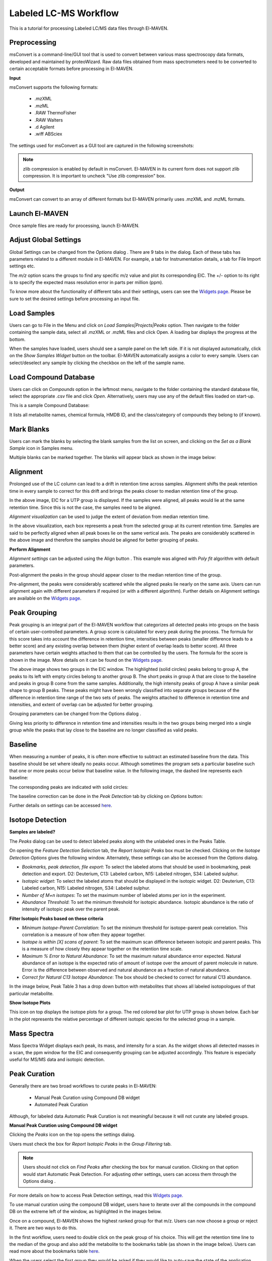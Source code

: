 Labeled LC-MS Workflow
======================

.. All widget icons are referenced here

.. |options| image:: /image/Widget_1.png
.. |mark sample as blank| image:: /image/Widget_10.png
.. |show isotope plot| image:: /image/Widget_23.png
.. |show alignment visualisation| image:: /image/Widget_26.png
.. |align| image:: /image/Widget_25.png
.. |mass spectra widget| image:: /image/Widget_38.png
.. |peaks| image:: /image/Widget_29.png
.. |export to csv| image:: /image/Widget_36.png
.. |generate pdf| image:: /image/Widget_35.png
.. |export to json| image:: /image/Widget_37.png

.. |LLCMS01| image:: /image/LLCMS_1.png
.. |LLCMS02| image:: /image/LLCMS_2.png
.. |LLCMS03| image:: /image/LLCMS_3.png
.. |LLCMS04| image:: /image/LLCMS_4.png
.. |LLCMS05| image:: /image/LLCMS_5.png
.. |LLCMS06| image:: /image/LLCMS_6.png
.. |LLCMS07| image:: /image/LLCMS_7.png
.. |LLCMS08| image:: /image/LLCMS_8.png
.. |LLCMS09| image:: /image/LLCMS_9.png 
.. |LLCMS10| image:: /image/LLCMS_10.png
.. |LLCMS11| image:: /image/LLCMS_11.png
.. |LLCMS12| image:: /image/LLCMS_12.png
.. |LLCMS13| image:: /image/LLCMS_13.png
.. |LLCMS14| image:: /image/LLCMS_14.png
.. |LLCMS15| image:: /image/LLCMS_15.png
.. |LLCMS16| image:: /image/LLCMS_16.png
.. |LLCMS17| image:: /image/LLCMS_17.png
.. |LLCMS18| image:: /image/LLCMS_18.png
.. |LLCMS19| image:: /image/LLCMS_19.png
.. |LLCMS20| image:: /image/LLCMS_20.png 
.. |LLCMS21| image:: /image/LLCMS_21.png
.. |LLCMS22| image:: /image/LLCMS_22.png
.. |LLCMS23| image:: /image/LLCMS_23.png
.. |LLCMS24| image:: /image/LLCMS_24.png
.. |LLCMS25| image:: /image/LLCMS_25.png
.. |LLCMS26| image:: /image/LLCMS_26.png
.. |LLCMS27| image:: /image/LLCMS_27.png
.. |LLCMS28| image:: /image/LLCMS_28.png
.. |LLCMS29| image:: /image/LLCMS_29.png
.. |LLCMS30| image:: /image/LLCMS_30.png
.. |LLCMS31| image:: /image/LLCMS_31.png 
.. |LLCMS32| image:: /image/LLCMS_32.png
.. |LLCMS33| image:: /image/LLCMS_33.png
.. |LLCMS34| image:: /image/LLCMS_34.png
.. |LLCMS35| image:: /image/LLCMS_35.png
.. |LLCMS36| image:: /image/LLCMS_36.png
.. |LLCMS37| image:: /image/LLCMS_37.png
.. |LLCMS38| image:: /image/LLCMS_38.png
.. |LLCMS39| image:: /image/LLCMS_39.png
.. |LLCMS40| image:: /image/LLCMS_40.png
.. |LLCMS41| image:: /image/LLCMS_41.png
.. |LLCMS42| image:: /image/LLCMS_42.png 
.. |LLCMS43| image:: /image/LLCMS_43.png
.. |LLCMS44| image:: /image/LLCMS_44.png
.. |LLCMS45| image:: /image/LLCMS_45.png
.. |LLCMS46| image:: /image/LLCMS_46.png
.. |LLCMS47| image:: /image/LLCMS_47.png
.. |LLCMS48| image:: /image/LLCMS_48.png
.. |LLCMS49| image:: /image/LLCMS_49.png
.. |LLCMS50| image:: /image/LLCMS_50.png
.. |LLCMS51| image:: /image/LLCMS_51.png
.. |LLCMS52| image:: /image/LLCMS_52.png
.. |LLCMS53| image:: /image/LLCMS_53.png 
.. |LLCMS54| image:: /image/LLCMS_54.png
.. |LLCMS55| image:: /image/LLCMS_55.png

.. **Contents**

    * Preprocessing
    * Launch El-MAVEN
    * Adjust Global Settings
    * Load Samples
    * Load Compound Database
    * Mark Blanks
    * Alignment
    * Peak Grouping
    * Baseline
    * Mass Spectra
    * Peak Curation
    * Guidelines for Peak Picking
    * Export options

This is a tutorial for processing Labeled LC/MS data files through El-MAVEN.

Preprocessing
-------------

msConvert is a command-line/GUI tool that is used to convert between various mass spectroscopy data formats, developed and maintained by proteoWizard. Raw data files obtained from mass spectrometers need to be converted to certain acceptable formats before processing in El-MAVEN.

**Input**

msConvert supports the following formats:

   * .mzXML
   * .mzML
   * .RAW ThermoFisher
   * .RAW Walters
   * .d Agilent
   * .wiff ABSciex

The settings used for msConvert as a GUI tool are captured in the following screenshots: 

|LLCMS01|

.. note::
 zlib compression is enabled by default in msConvert. El-MAVEN in its current form does not support zlib compression. It is important to uncheck "Use zlib compression" box.

**Output**

msConvert can convert to an array of different formats but El-MAVEN primarily uses .mzXML and .mzML formats.

Launch El-MAVEN
---------------

Once sample files are ready for processing, launch El-MAVEN. 

|LLCMS02|

Adjust Global Settings
----------------------

Global Settings can be changed from the *Options* dialog |options|. There are 9 tabs in the dialog. Each of these tabs has parameters related to a different module in El-MAVEN. For example, a tab for Instrumentation details, a tab for File Import settings etc.

|LLCMS03|

The *m/z* option scans the groups to find any specific m/z value and plot its corresponding EIC. The +/- option to its right is to specify the expected mass resolution error in parts per million (ppm).

|LLCMS04|

To know more about the functionality of different tabs and their settings, users can see the `Widgets page <https://elmaven.readthedocs.io/en/develop/IntroductiontoElMAVENUI.html#global-settings>`_. Please be sure to set the desired settings before processing an input file.

Load Samples
------------

Users can go to File in the Menu and click on *Load Samples|Projects|Peaks* option. Then navigate to the folder containing the sample data, select all .mzXML or .mzML files and click Open. A loading bar displays the progress at the bottom. 

|LLCMS05|

When the samples have loaded, users should see a sample panel on the left side. If it is not displayed automatically, click on the *Show Samples Widget* button on the toolbar. El-MAVEN automatically assigns a color to every sample. Users can select/deselect any sample by clicking the checkbox on the left of the sample name. 

|LLCMS06|

Load Compound Database
----------------------

Users can click on *Compounds* option in the leftmost menu, navigate to the folder containing the standard database file, select the appropriate .csv file and click *Open*. Alternatively, users may use any of the default files loaded on start-up.

|LLCMS07|

This is a sample Compound Database: 

|LLCMS08|

It lists all metabolite names, chemical formula, HMDB ID, and the class/category of compounds they belong to (if known).

Mark Blanks
-----------

Users can mark the blanks by selecting the blank samples from the list on screen, and clicking on the *Set as a Blank Sample* icon |mark sample as blank| in Samples menu.

|LLCMS09|

Multiple blanks can be marked together. The blanks will appear black as shown in the image below: 

|LLCMS10|

Alignment
---------

Prolonged use of the LC column can lead to a drift in retention time across samples. Alignment shifts the peak retention time in every sample to correct for this drift and brings the peaks closer to median retention time of the group.

|LLCMS11|

In the above image, EIC for a UTP group is displayed. If the samples were aligned, all peaks would lie at the same retention time. Since this is not the case, the samples need to be aligned.

*Alignment visualization* |show alignment visualisation| can be used to judge the extent of deviation from median retention time. 

|LLCMS12|

In the above visualization, each box represents a peak from the selected group at its current retention time. Samples are said to be perfectly aligned when all peak boxes lie on the same vertical axis. The peaks are considerably scattered in the above image and therefore the samples should be aligned for better grouping of peaks.

**Perform Alignment**

*Alignment settings* can be adjusted using the Align button |align|. This example was aligned with *Poly fit* algorithm with default parameters. 

|LLCMS13|

Post-alignment the peaks in the group should appear closer to the median retention time of the group.

|LLCMS14|

|LLCMS15|

Pre-alignment, the peaks were considerably scattered while the aligned peaks lie nearly on the same axis. Users can run alignment again with different parameters if required (or with a different algorithm). Further details on Alignment settings are available on the `Widgets page <https://elmaven.readthedocs.io/en/develop/IntroductiontoElMAVENUI.html#alignment>`_.

Peak Grouping
-------------

Peak grouping is an integral part of the El-MAVEN workflow that categorizes all detected peaks into groups on the basis of certain user-controlled parameters. A group score is calculated for every peak during the process. The formula for this score takes into account the difference in retention time, intensities between peaks (smaller difference leads to a better score) and any existing overlap between them (higher extent of overlap leads to better score). All three parameters have certain weights attached to them that can be controlled by the users. The formula for the score is shown in the image. More details on it can be found on the `Widgets page <https://elmaven.readthedocs.io/en/develop/IntroductiontoElMAVENUI.html#global-settings>`_.

|LLCMS16|

|LLCMS17|

The above image shows two groups in the EIC window. The highlighted (solid circles) peaks belong to group A, the peaks to its left with empty circles belong to another group B. The short peaks in group A that are close to the baseline and peaks in group B come from the same samples. Additionally, the high intensity peaks of group A have a similar peak shape to group B peaks. These peaks might have been wrongly classified into separate groups because of the difference in retention time range of the two sets of peaks. The weights attached to difference in retention time and intensities, and extent of overlap can be adjusted for better grouping.

Grouping parameters can be changed from the Options dialog |options|.

|LLCMS18|

|LLCMS19|

Giving less priority to difference in retention time and intensities results in the two groups being merged into a single  group while the peaks that lay close to the baseline are no longer classified as valid peaks.

.. Screenshots 17 and 19 regarding the grouping of sarcosine are from the old documentation. Peak grouping was not replicated successfully hence the screenshots were re-used.

Baseline
--------

When measuring a number of peaks, it is often more effective to subtract an estimated baseline from the data. This baseline should be set where ideally no peaks occur. Although sometimes the program sets a particular baseline such that one or more peaks occur below that baseline value. In the following image, the dashed line represents each baseline:

|LLCMS20|

The corresponding peaks are indicated with solid circles: 

|LLCMS21|

The baseline correction can be done in the *Peak Detection* tab by clicking on *Options* button: 

|LLCMS22|

Further details on settings can be accessed `here <https://elmaven.readthedocs.io/en/develop/IntroductiontoElMAVENUI.html#peak-detection>`_.

Isotope Detection
-----------------

**Samples are labeled?**

The *Peaks* dialog |peaks| can be used to detect labeled peaks along with the unlabeled ones in the Peaks Table. 

|LLCMS23|

On opening the *Feature Detection Selection* tab, the *Report Isotopic Peaks* box must be checked. Clicking on the *Isotope Detection Options* gives the following window. Alternately, these settings can also be accessed from the *Options* dialog. 

|LLCMS24|

* *Bookmarks, peak detection, file export*: To select the labeled atoms that should be used in bookmarking, peak detection and export. D2: Deuterium, C13: Labeled carbon, N15: Labeled nitrogen, S34: Labeled sulphur.

* *Isotopic widget*: To select the labeled atoms that should be displayed in the isotopic widget. D2: Deuterium, C13: Labeled carbon, N15: Labeled nitrogen, S34: Labeled sulphur.

* *Number of M+n isotopes*: To set the maximum number of labeled atoms per ion in the experiment.

* *Abundance Threshold*: To set the minimum threshold for isotopic abundance. Isotopic abundance is the ratio of intensity of isotopic peak over the parent peak.

**Filter Isotopic Peaks based on these criteria**

* *Minimum Isotope-Parent Correlation*: To set the minimum threshold for isotope-parent peak correlation. This correlation is a measure of how often they appear together.

* *Isotope is within [X] scans of parent*: To set the maximum scan difference between isotopic and parent peaks. This is a measure of how closely they appear together on the retention time scale.

* *Maximum % Error to Natural Abundance*: To set the maximum natural abundance error expected. Natural abundance of an isotope is the expected ratio of amount of isotope over the amount of parent molecule in nature. Error is the difference between observed and natural abundance as a fraction of natural abundance.

* *Correct for Natural C13 Isotope Abundance*: The box should be checked to correct for natural C13 abundance.

In the image below, Peak Table 3 has a drop down button with metabolites that shows all labeled isotopologues of that particular metabolite.

|LLCMS25|

|LLCMS26|

|LLCMS27| 

**Show Isotope Plots**

This icon |show isotope plot| on top displays the isotope plots for a group. The red colored bar plot for UTP group is shown below. Each bar in the plot represents the relative percentage of different isotopic species for the selected group in a sample.

|LLCMS28| 

Mass Spectra
------------

Mass Spectra Widget |mass spectra widget| displays each peak, its mass, and intensity for a scan. As the widget shows all detected masses in a scan, the ppm window for the EIC and consequently grouping can be adjusted accordingly. This feature is especially useful for MS/MS data and isotopic detection. 

|LLCMS29|

Peak Curation
-------------

Generally there are two broad workflows to curate peaks in El-MAVEN:

   * Manual Peak Curation using Compound DB widget

   * Automated Peak Curation

Although, for labeled data Automatic Peak Curation is not meaningful because it will not curate any labeled groups.

**Manual Peak Curation using Compound DB widget**

Clicking the *Peaks* icon |peaks| on the top opens the settings dialog.

|LLCMS30|

Users must check the box for *Report Isotopic Peaks* in the *Group Filtering* tab.

.. note::
 Users should not click on *Find Peaks* after checking the box for manual curation. Clicking on that option would start Automatic Peak Detection. For adjusting other settings, users can access them through the Options |options| dialog .

For more details on how to access Peak Detection settings, read this `Widgets page <https://github.com/ElucidataInc/ElMaven/wiki/Introduction-to-ElMaven-UI#peak-detection>`_.

To use manual curation using the compound DB widget, users have to iterate over all the compounds in the compound DB on the extreme left of the window, as highlighted in the images below. 

|LLCMS31|

|LLCMS32|

Once on a compound, El-MAVEN shows the highest ranked group for that m/z. Users can now choose a group or reject it. There are two ways to do this.

In the first workflow, users need to double click on the peak group of his choice. This will get the retention time line to the median of the group and also add the metabolite to the bookmarks table (as shown in the image below). Users can read more about the bookmarks table `here <https://github.com/ElucidataInc/ElMaven/wiki/Introduction-to-ElMaven-UI#5-eic-window>`_.

|LLCMS33|

|LLCMS34|

When the users select the first group they would be asked if they would like to auto-save the state of the application. This feature allows the users to go back to their curated peaks if they so wishes in future. 

|LLCMS35|

Users can then use dropdown arrow on bookmarked group to mark all its isotopologues as good or bad. 

|LLCMS36|

After marking all the groups for a compound, users can scroll down to the next compound and decide on the basis of shown EIC if the group should be marked for curation. 

|LLCMS37|

Double clicking on any peak (solid coloured circle) moves the retention time line along the group. And the group moves to the bookmark table. 

|LLCMS38|

Qualifying peaks as good or bad is explained in the next section.

Guidelines for Peak Picking
---------------------------

* A peak’s width and shape are two very crucial things to look at while classifying a peak as good or bad. The peak’s shape should have a Gaussian distribution and width should not be spread across a wide range of retention time. 

|LLCMS39|

* Peak Intensities for a group are plotted as bar plots for all the samples. These bar plots have heights relative to the other samples.Thus, for a good peak the intensities should be high. 

|LLCMS40|

* Intensity Barplot heights should be higher for all the samples than Blank samples, as shown above. We use intensities of Blank samples to set our group baseline. Blank intensities are used to calibrate intensity values across zero concentration.

* A good peak should have standards with varying intensity in a particular fashion (increasing or decreasing).

* Quality Control (QC) samples give us information about the quality of the data, i.e., it assesses reproducibility and software performance. Samples whose intensities and concentrations are already known are used as QCs to determine if the instrument are working as expected. Values (and scales) can be calibrated using QCs.

* If peak groups of a particular metabolite are separated apart (not aligned well) then we should use stringent alignment parameters to overcome this problem.

* For a particular metabolite, let’s say if it has n number of groups, then the group which is much closer to the above guidelines should be selected as good peak. Multiple groups can also be selected in case of ambiguity (if retention time information is not provided).

**A good peak would look similar to the following peaks:**

|LLCMS41|

|LLCMS42|

|LLCMS43|

   * Gaussian shape
   * Perfect grouping, narrow retention time
   * Good sample intensities
   * Low blank intensities
   * QCs look good
   * An observable trend in intensity bars of standards, as well as samples.

**Some examples of bad peaks are given below:**

   * The peaks have a good Gaussian shape. But the blank intensity bars are high. All the sample intensity bars are shorter or roughly equal to the blank intensities, implying the peaks are most likely noise.

|LLCMS44|

   * The intensity levels are low relatively. The peaks are spread over a long range of retention time. They have poor shape, poor grouping and lie close to noise. If the signal to noise ratio was improved, this peak would probably not be detected. 

|LLCMS45|

   * In the following image, many sample intensities are missing from the intensities bar plots. Peaks do not have a Gaussian shape, nor good grouping. These peaks are probably noise which have been wrongly annotated. 

|LLCMS46|

   * This is a noisy group. There are no discrete peaks visible in the image. The X-axis is crowded with noise. The peak shape is sharp, triangular, or line-like; not Gaussian. The intensity levels are high, but so are noise levels. 

|LLCMS47|

 More examples of noisy peaks:

|LLCMS48|

|LLCMS49|

   * The peaks don’t have a Gaussian shape, and are also noisy. The intensity values are very low. 

   * For low intensity groups like this, the peak characteristics can be determined by zooming in. 

|LLCMS50|

 The mouse can be used to select the area of the peak as shown below 

|LLCMS51|

 On zooming, it will be easy to make a decision on peak quality 

|LLCMS52|


.. note::

 Users can mark any ambiguous peaks as good, and can review all such peaks later in the process.

Export
------

There are multiple export options available for storing marked peak data. Users can either generate a PDF report to save the EIC for every metabolite, export data for a particular group in .csv format, or export the EICs to a Json file as shown below. 

|LLCMS53|

Users can select *All, Good, Bad or Selected* peaks to export. 

|LLCMS54|

The *Export Groups to CSV* option |export to csv| lets the users save the 'good'/'bad' labels along with the peak table. Users also have the option to filter out rows that have a certain label while exporting the table.

*Generate PDF Report* option |generate pdf| saves all EICs with their corresponding bar plots in a PDF file.

*Export EICs to Json* option |export to json| exports all EICs to a Json file.

Another option is to export the peak data in .mzroll format that can be directly loaded into El-MAVEN by clicking on the Load *Samples|Projects|Peaks* option in the File menu. For this, go to the File option in the menu bar, and click on '*Save Project*'.

|LLCMS55|
